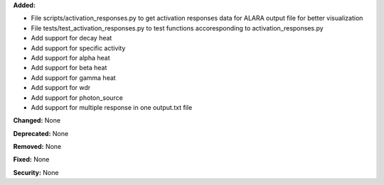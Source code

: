 **Added:**

* File scripts/activation_responses.py to get activation responses data for ALARA output file for better visualization
* File tests/test_activation_responses.py to test functions accoresponding to activation_responses.py
* Add support for decay heat
* Add support for specific activity
* Add support for alpha heat
* Add support for beta heat
* Add support for gamma heat
* Add support for wdr
* Add support for photon_source
* Add support for multiple response in one output.txt file

**Changed:** None

**Deprecated:** None

**Removed:** None

**Fixed:** None

**Security:** None
